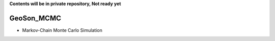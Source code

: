 **Contents will be in private repository, Not ready yet**

GeoSon_MCMC
==================
- Markov-Chain Monte Carlo Simulation
    

